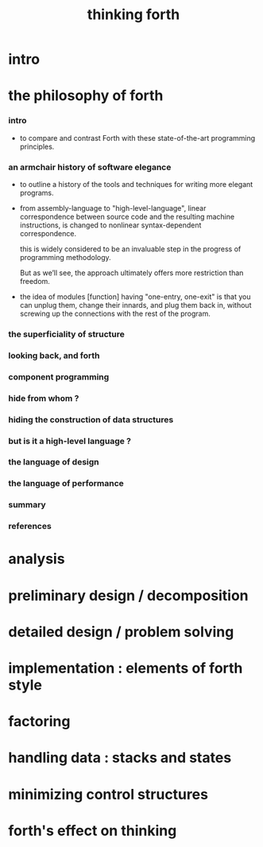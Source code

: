 #+title: thinking forth

* intro

* the philosophy of forth

*** intro

    - to compare and contrast Forth
      with these state-of-the-art programming principles.

*** an armchair history of software elegance

    - to outline a history of the tools and techniques
      for writing more elegant programs.

    - from assembly-language to "high-level-language",
      linear correspondence between source code
      and the resulting machine instructions,
      is changed to nonlinear syntax-dependent correspondence.

      this is widely considered to be an invaluable step
      in the progress of programming methodology.

      But as we’ll see, the approach ultimately
      offers more restriction than freedom.

    - the idea of modules [function] having "one-entry, one-exit"
      is that you can unplug them,
      change their innards, and plug them back in,
      without screwing up the connections with the rest of the program.

*** the superficiality of structure

*** looking back, and forth

*** component programming

*** hide from whom ?

*** hiding the construction of data structures

*** but is it a high-level language ?

*** the language of design

*** the language of performance

*** summary

*** references

* analysis

* preliminary design / decomposition

* detailed design / problem solving

* implementation : elements of forth style

* factoring

* handling data : stacks and states

* minimizing control structures

* forth's effect on thinking
